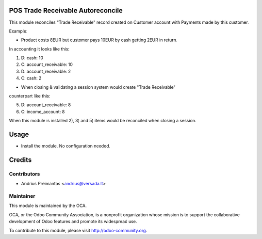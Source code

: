 .. image:: https://img.shields.io/badge/licence-AGPL--3-blue.svg
    :alt: License: AGPL-3

POS Trade Receivable Autoreconcile
==================================

This module reconciles "Trade Receivable" record created on Customer account
with Payments made by this customer.

Example:

* Product costs 8EUR but customer pays 10EUR by cash getting 2EUR in return.
In accounting it looks like this:

1) D: cash: 10
2) C: account_receivable: 10

3) D: account_receivable: 2
4) C: cash: 2

* When closing & validating a session system would create "Trade Receivable"
counterpart like this:

5) D: account_receivable: 8
6) C: income_account: 8

When this module is installed 2), 3) and 5) items would be reconciled when
closing a session.

Usage
=====

* Install the module. No configuration needed.

Credits
=======

Contributors
------------

* Andrius Preimantas <andrius@versada.lt>

Maintainer
----------

.. image:: http://odoo-community.org/logo.png
   :alt: Odoo Community Association
   :target: http://odoo-community.org

This module is maintained by the OCA.

OCA, or the Odoo Community Association, is a nonprofit organization whose
mission is to support the collaborative development of Odoo features and
promote its widespread use.

To contribute to this module, please visit http://odoo-community.org.
